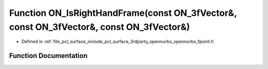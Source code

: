 .. _exhale_function_opennurbs__fpoint_8h_1a1196fc8c67d3acb1a92809e55f5e2790:

Function ON_IsRightHandFrame(const ON_3fVector&, const ON_3fVector&, const ON_3fVector&)
========================================================================================

- Defined in :ref:`file_pcl_surface_include_pcl_surface_3rdparty_opennurbs_opennurbs_fpoint.h`


Function Documentation
----------------------


.. doxygenfunction:: ON_IsRightHandFrame(const ON_3fVector&, const ON_3fVector&, const ON_3fVector&)
